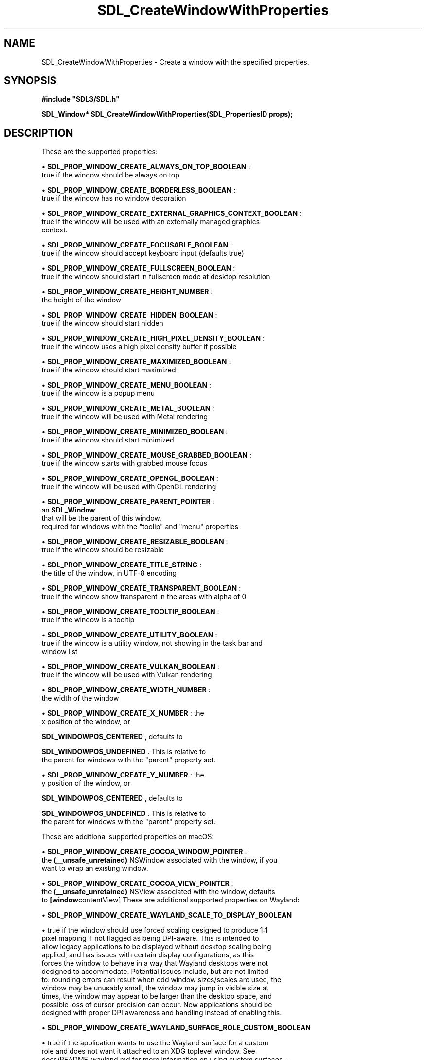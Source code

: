.\" This manpage content is licensed under Creative Commons
.\"  Attribution 4.0 International (CC BY 4.0)
.\"   https://creativecommons.org/licenses/by/4.0/
.\" This manpage was generated from SDL's wiki page for SDL_CreateWindowWithProperties:
.\"   https://wiki.libsdl.org/SDL_CreateWindowWithProperties
.\" Generated with SDL/build-scripts/wikiheaders.pl
.\"  revision SDL-prerelease-3.0.0-3638-g5e1d9d19a
.\" Please report issues in this manpage's content at:
.\"   https://github.com/libsdl-org/sdlwiki/issues/new
.\" Please report issues in the generation of this manpage from the wiki at:
.\"   https://github.com/libsdl-org/SDL/issues/new?title=Misgenerated%20manpage%20for%20SDL_CreateWindowWithProperties
.\" SDL can be found at https://libsdl.org/
.de URL
\$2 \(laURL: \$1 \(ra\$3
..
.if \n[.g] .mso www.tmac
.TH SDL_CreateWindowWithProperties 3 "SDL 3.0.0" "SDL" "SDL3 FUNCTIONS"
.SH NAME
SDL_CreateWindowWithProperties \- Create a window with the specified properties\[char46]
.SH SYNOPSIS
.nf
.B #include \(dqSDL3/SDL.h\(dq
.PP
.BI "SDL_Window* SDL_CreateWindowWithProperties(SDL_PropertiesID props);
.fi
.SH DESCRIPTION
These are the supported properties:


\(bu 
.BR
.BR SDL_PROP_WINDOW_CREATE_ALWAYS_ON_TOP_BOOLEAN
:
  true if the window should be always on top

\(bu 
.BR
.BR SDL_PROP_WINDOW_CREATE_BORDERLESS_BOOLEAN
:
  true if the window has no window decoration

\(bu 
.BR
.BR SDL_PROP_WINDOW_CREATE_EXTERNAL_GRAPHICS_CONTEXT_BOOLEAN
:
  true if the window will be used with an externally managed graphics
  context\[char46]

\(bu 
.BR
.BR SDL_PROP_WINDOW_CREATE_FOCUSABLE_BOOLEAN
:
  true if the window should accept keyboard input (defaults true)

\(bu 
.BR
.BR SDL_PROP_WINDOW_CREATE_FULLSCREEN_BOOLEAN
:
  true if the window should start in fullscreen mode at desktop resolution

\(bu 
.BR
.BR SDL_PROP_WINDOW_CREATE_HEIGHT_NUMBER
:
  the height of the window

\(bu 
.BR
.BR SDL_PROP_WINDOW_CREATE_HIDDEN_BOOLEAN
:
  true if the window should start hidden

\(bu 
.BR
.BR SDL_PROP_WINDOW_CREATE_HIGH_PIXEL_DENSITY_BOOLEAN
:
  true if the window uses a high pixel density buffer if possible

\(bu 
.BR
.BR SDL_PROP_WINDOW_CREATE_MAXIMIZED_BOOLEAN
:
  true if the window should start maximized

\(bu 
.BR
.BR SDL_PROP_WINDOW_CREATE_MENU_BOOLEAN
:
  true if the window is a popup menu

\(bu 
.BR
.BR SDL_PROP_WINDOW_CREATE_METAL_BOOLEAN
:
  true if the window will be used with Metal rendering

\(bu 
.BR
.BR SDL_PROP_WINDOW_CREATE_MINIMIZED_BOOLEAN
:
  true if the window should start minimized

\(bu 
.BR
.BR SDL_PROP_WINDOW_CREATE_MOUSE_GRABBED_BOOLEAN
:
  true if the window starts with grabbed mouse focus

\(bu 
.BR
.BR SDL_PROP_WINDOW_CREATE_OPENGL_BOOLEAN
:
  true if the window will be used with OpenGL rendering

\(bu 
.BR
.BR SDL_PROP_WINDOW_CREATE_PARENT_POINTER
:
  an 
.BR SDL_Window
 that will be the parent of this window,
  required for windows with the "toolip" and "menu" properties

\(bu 
.BR
.BR SDL_PROP_WINDOW_CREATE_RESIZABLE_BOOLEAN
:
  true if the window should be resizable

\(bu 
.BR
.BR SDL_PROP_WINDOW_CREATE_TITLE_STRING
:
  the title of the window, in UTF-8 encoding

\(bu 
.BR
.BR SDL_PROP_WINDOW_CREATE_TRANSPARENT_BOOLEAN
:
  true if the window show transparent in the areas with alpha of 0

\(bu 
.BR
.BR SDL_PROP_WINDOW_CREATE_TOOLTIP_BOOLEAN
:
  true if the window is a tooltip

\(bu 
.BR
.BR SDL_PROP_WINDOW_CREATE_UTILITY_BOOLEAN
:
  true if the window is a utility window, not showing in the task bar and
  window list

\(bu 
.BR
.BR SDL_PROP_WINDOW_CREATE_VULKAN_BOOLEAN
:
  true if the window will be used with Vulkan rendering

\(bu 
.BR
.BR SDL_PROP_WINDOW_CREATE_WIDTH_NUMBER
:
  the width of the window

\(bu 
.BR
.BR SDL_PROP_WINDOW_CREATE_X_NUMBER
: the
  x position of the window, or
  
.BR
.BR SDL_WINDOWPOS_CENTERED
, defaults to
  
.BR
.BR SDL_WINDOWPOS_UNDEFINED
\[char46] This is relative to
  the parent for windows with the "parent" property set\[char46]

\(bu 
.BR
.BR SDL_PROP_WINDOW_CREATE_Y_NUMBER
: the
  y position of the window, or
  
.BR
.BR SDL_WINDOWPOS_CENTERED
, defaults to
  
.BR
.BR SDL_WINDOWPOS_UNDEFINED
\[char46] This is relative to
  the parent for windows with the "parent" property set\[char46]

These are additional supported properties on macOS:


\(bu 
.BR
.BR SDL_PROP_WINDOW_CREATE_COCOA_WINDOW_POINTER
:
  the
.BR (__unsafe_unretained)
NSWindow associated with the window, if you
  want to wrap an existing window\[char46]

\(bu 
.BR
.BR SDL_PROP_WINDOW_CREATE_COCOA_VIEW_POINTER
:
  the
.BR (__unsafe_unretained)
NSView associated with the window, defaults
  to
.BR [window contentView]
These are additional supported properties on Wayland:


\(bu 
.BR
.BR SDL_PROP_WINDOW_CREATE_WAYLAND_SCALE_TO_DISPLAY_BOOLEAN

\(bu true if the window should use forced scaling designed to produce 1:1
  pixel mapping if not flagged as being DPI-aware\[char46] This is intended to
  allow legacy applications to be displayed without desktop scaling being
  applied, and has issues with certain display configurations, as this
  forces the window to behave in a way that Wayland desktops were not
  designed to accommodate\[char46] Potential issues include, but are not limited
  to: rounding errors can result when odd window sizes/scales are used, the
  window may be unusably small, the window may jump in visible size at
  times, the window may appear to be larger than the desktop space, and
  possible loss of cursor precision can occur\[char46] New applications should be
  designed with proper DPI awareness and handling instead of enabling this\[char46]

\(bu 
.BR
.BR SDL_PROP_WINDOW_CREATE_WAYLAND_SURFACE_ROLE_CUSTOM_BOOLEAN

\(bu true if the application wants to use the Wayland surface for a custom
  role and does not want it attached to an XDG toplevel window\[char46] See
  docs/README-wayland\[char46]md for more information on using custom surfaces\[char46]
-
.BR SDL_PROP_WINDOW_CREATE_WAYLAND_CREATE_EGL_WINDOW_BOOLEAN - true if the
  application wants an associated 
wl_egl_window
.BR  object to be created,
  even if the window does not have the OpenGL property or flag set\[char46]

\(bu 
.BR SDL_PROP_WINDOW_CREATE_WAYLAND_WL_SURFACE_POINTER
.BR 
  - the wl_surface associated with the window, if you want to wrap an
  existing window\[char46] See docs/README-wayland\[char46]md for more information\[char46]

These are additional supported properties on Windows:


\(bu 
.BR SDL_PROP_WINDOW_CREATE_WIN32_HWND_POINTER
.BR :
  the HWND associated with the window, if you want to wrap an existing
  window\[char46]

\(bu 
.BR SDL_PROP_WINDOW_CREATE_WIN32_PIXEL_FORMAT_HWND_POINTER
.BR :
  optional, another window to share pixel format with, useful for OpenGL
  windows

These are additional supported properties with X11:


\(bu 
.BR SDL_PROP_WINDOW_CREATE_X11_WINDOW_NUMBER
.BR :
  the X11 Window associated with the window, if you want to wrap an
  existing window\[char46]

The window is implicitly shown if the "hidden" property is not set\[char46]

Windows with the "tooltip" and "menu" properties are popup windows and have
the behaviors and guidelines outlined in

.BR SDL_CreatePopupWindow
()`\[char46]

.SH FUNCTION PARAMETERS
.TP
.I props
the properties to use
.SH RETURN VALUE
Returns the window that was created or NULL on failure; call

.BR SDL_GetError
() for more information\[char46]

.SH AVAILABILITY
This function is available since SDL 3\[char46]0\[char46]0\[char46]

.SH SEE ALSO
.BR SDL_CreateWindow (3),
.BR SDL_DestroyWindow (3)
